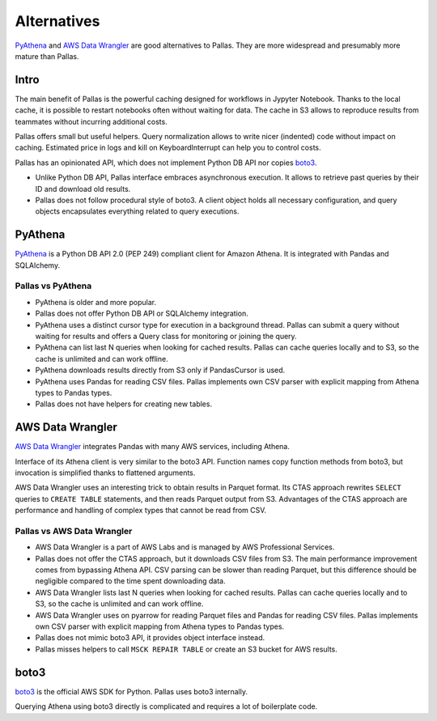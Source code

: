 
Alternatives
============

PyAthena_ and `AWS Data Wrangler`_ are good alternatives to Pallas.
They are more widespread and presumably more mature than Pallas.


Intro
-----

The main benefit of Pallas is the powerful caching designed
for workflows in Jypyter Notebook. Thanks to the local cache,
it is possible to restart notebooks often without waiting for data.
The cache in S3 allows to reproduce results from teammates
without incurring additional costs.

Pallas offers small but useful helpers.
Query normalization allows to write nicer (indented) code without impact on caching.
Estimated price in logs and kill on KeyboardInterrupt can help you to control costs.

Pallas has an opinionated API,
which does not implement Python DB API nor copies boto3_.

* Unlike Python DB API, Pallas interface embraces asynchronous execution.
  It allows to retrieve past queries by their ID and download old results.
* Pallas does not follow procedural style of boto3.
  A client object holds all necessary configuration,
  and query objects encapsulates everything related to query executions.


PyAthena
--------

PyAthena_ is a Python DB API 2.0 (PEP 249) compliant client for Amazon Athena.
It is integrated with Pandas and SQLAlchemy.


Pallas vs PyAthena
..................

* PyAthena is older and more popular.
* Pallas does not offer Python DB API or SQLAlchemy integration.
* PyAthena uses a distinct cursor type for execution in a background thread.
  Pallas can submit a query without waiting for results and
  offers a Query class for monitoring or joining the query.
* PyAthena can list last N queries when looking for cached results.
  Pallas can cache queries locally and to S3,
  so the cache is unlimited and can work offline.
* PyAthena downloads results directly from S3 only if PandasCursor is used.
* PyAthena uses Pandas for reading CSV files.
  Pallas implements own CSV parser with explicit mapping
  from Athena types to Pandas types.
* Pallas does not have helpers for creating new tables.


AWS Data Wrangler
-----------------

`AWS Data Wrangler`_ integrates Pandas with many AWS services, including Athena.

Interface of its Athena client is very similar to the boto3 API.
Function names copy function methods from boto3,
but invocation is simplified thanks to flattened arguments.

AWS Data Wrangler uses an interesting trick to obtain results in Parquet format.
Its CTAS approach rewrites ``SELECT`` queries to ``CREATE TABLE`` statements,
and then reads Parquet output from S3.
Advantages of the CTAS approach are performance
and handling of complex types that cannot be read from CSV.


Pallas vs AWS Data Wrangler
...........................

* AWS Data Wrangler is a part of AWS Labs
  and is managed by AWS Professional Services.
* Pallas does not offer the CTAS approach, but it downloads CSV files from S3.
  The main performance improvement comes from bypassing Athena API.
  CSV parsing can be slower than reading Parquet, but this difference
  should be negligible compared to the time spent downloading data.
* AWS Data Wrangler lists last N queries when looking for cached results.
  Pallas can cache queries locally and to S3,
  so the cache is unlimited and can work offline.
* AWS Data Wrangler uses on pyarrow for reading Parquet files
  and Pandas for reading CSV files.
  Pallas implements own CSV parser with explicit mapping
  from Athena types to Pandas types.
* Pallas does not mimic boto3 API, it provides object interface instead.
* Pallas misses helpers to call ``MSCK REPAIR TABLE`` or
  create an S3 bucket for AWS results.


boto3
-----

boto3_ is the official AWS SDK for Python. Pallas uses boto3 internally.

Querying Athena using boto3 directly is complicated and requires a lot of boilerplate code.


.. _boto3: https://boto3.amazonaws.com/v1/documentation/api/latest/index.html
.. _AWS Data Wrangler: https://github.com/awslabs/aws-data-wrangler
.. _PyAthena: https://github.com/laughingman7743/PyAthena
